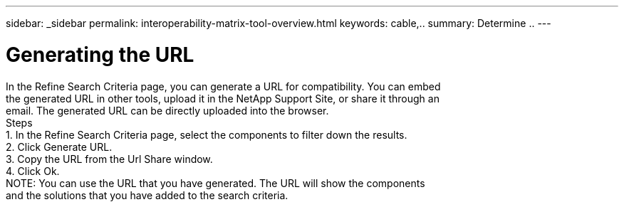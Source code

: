 ---
sidebar: _sidebar
permalink: interoperability-matrix-tool-overview.html
keywords: cable,..
summary:  Determine ..
---



= Generating the URL
:hardbreaks:
:nofooter:
:icons: font
:linkattrs:
:imagesdir: ./media/



[.lead]
In the Refine Search Criteria page, you can generate a URL for compatibility. You can embed
the generated URL in other tools, upload it in the NetApp Support Site, or share it through an
email. The generated URL can be directly uploaded into the browser.
Steps
1. In the Refine Search Criteria page, select the components to filter down the results.
2. Click Generate URL.
3. Copy the URL from the Url Share window.
4. Click Ok.
NOTE: You can use the URL that you have generated. The URL will show the components
and the solutions that you have added to the search criteria.
